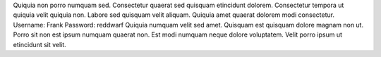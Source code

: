 Quiquia non porro numquam sed.
Consectetur quaerat sed quisquam etincidunt dolorem.
Consectetur tempora ut quiquia velit quiquia non.
Labore sed quisquam velit aliquam.
Quiquia amet quaerat dolorem modi consectetur.
Username: Frank
Password: reddwarf
Quiquia numquam velit sed amet.
Quisquam est quisquam dolore magnam non ut.
Porro sit non est ipsum numquam quaerat non.
Est modi numquam neque dolore voluptatem.
Velit porro ipsum ut etincidunt sit velit.

